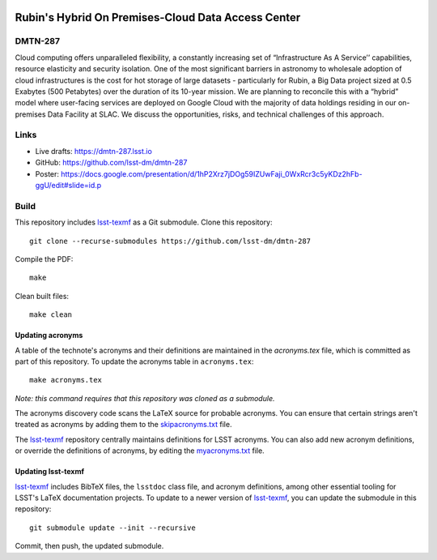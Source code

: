 .. image:: https://img.shields.io/badge/dmtn--287-lsst.io-brightgreen.svg
   :target: https://dmtn-287.lsst.io
.. image:: https://github.com/lsst-dm/dmtn-287/workflows/CI/badge.svg
   :target: https://github.com/lsst-dm/dmtn-287/actions/

####################################################
Rubin's Hybrid On Premises-Cloud  Data Access Center
####################################################

DMTN-287
========

Cloud computing offers unparalleled flexibility, a constantly increasing set of “Infrastructure As A Service’’ capabilities, resource elasticity and security isolation. One of the most significant barriers in astronomy to wholesale adoption of cloud infrastructures is the cost for hot storage of large datasets - particularly for Rubin, a Big Data project sized at 0.5 Exabytes (500 Petabytes) over the duration of its 10-year mission. We are planning to reconcile this with a “hybrid” model where user-facing services are deployed on Google Cloud with the majority of data holdings residing in our on-premises Data Facility at SLAC. We discuss the opportunities, risks, and technical challenges  of this approach. 

Links
=====

- Live drafts: https://dmtn-287.lsst.io
- GitHub: https://github.com/lsst-dm/dmtn-287
- Poster: https://docs.google.com/presentation/d/1hP2Xrz7jDOg59IZUwFaji_0WxRcr3c5yKDz2hFb-ggU/edit#slide=id.p 

Build
=====

This repository includes lsst-texmf_ as a Git submodule.
Clone this repository::

    git clone --recurse-submodules https://github.com/lsst-dm/dmtn-287

Compile the PDF::

    make

Clean built files::

    make clean

Updating acronyms
-----------------

A table of the technote's acronyms and their definitions are maintained in the `acronyms.tex` file, which is committed as part of this repository.
To update the acronyms table in ``acronyms.tex``::

    make acronyms.tex

*Note: this command requires that this repository was cloned as a submodule.*

The acronyms discovery code scans the LaTeX source for probable acronyms.
You can ensure that certain strings aren't treated as acronyms by adding them to the `skipacronyms.txt <./skipacronyms.txt>`_ file.

The lsst-texmf_ repository centrally maintains definitions for LSST acronyms.
You can also add new acronym definitions, or override the definitions of acronyms, by editing the `myacronyms.txt <./myacronyms.txt>`_ file.

Updating lsst-texmf
-------------------

`lsst-texmf`_ includes BibTeX files, the ``lsstdoc`` class file, and acronym definitions, among other essential tooling for LSST's LaTeX documentation projects.
To update to a newer version of `lsst-texmf`_, you can update the submodule in this repository::

   git submodule update --init --recursive

Commit, then push, the updated submodule.

.. _lsst-texmf: https://github.com/lsst/lsst-texmf
